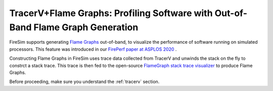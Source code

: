 .. _tracerv-with-flamegraphs:

TracerV+Flame Graphs: Profiling Software with Out-of-Band Flame Graph Generation
=================================================================================

FireSim supports generating `Flame Graphs
<http://www.brendangregg.com/flamegraphs.html>`_ out-of-band, to visualize
the performance of software running on simulated processors. This feature was
introduced in our `FirePerf paper at ASPLOS 2020
<https://sagark.org/assets/pubs/fireperf-asplos2020.pdf>`_ .


.. image:: http://www.brendangregg.com/FlameGraphs/cpu-mysql-updated.svg


Constructing Flame Graphs in FireSim uses trace data
collected from TracerV and unwinds the stack on the fly to constrct
a stack trace. This trace is then fed to the open-source `FlameGraph stack trace
visualizer <https://github.com/brendangregg/FlameGraph>`_ to produce Flame
Graphs.

Before proceeding, make sure you understand the :ref:`tracerv` section.



